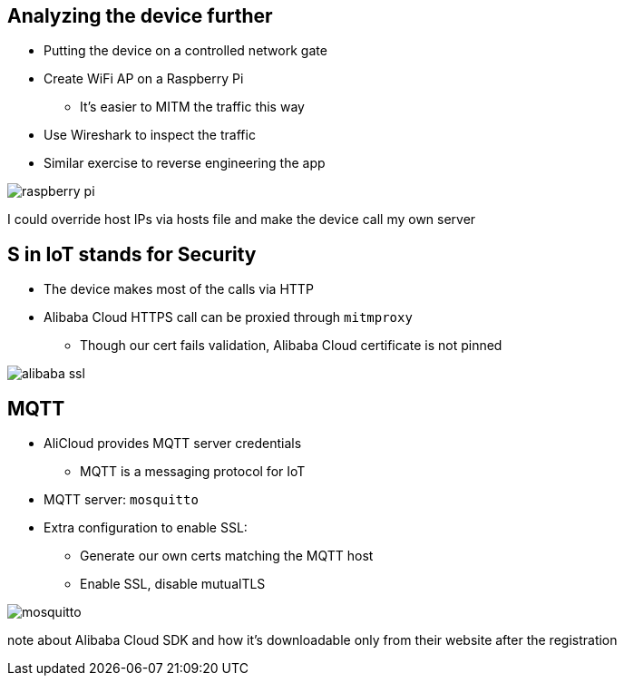 [.columns]
== Analyzing the device further

* Putting the device on a controlled network gate
* Create WiFi AP on a Raspberry Pi
** It's easier to MITM the traffic this way
* Use Wireshark to inspect the traffic
* Similar exercise to reverse engineering the app

[.column]
image::raspberry-pi.jpg[]

[.notes]
--
I could override host IPs via hosts file and make the device call my own server
--

[.columns]
== S in IoT stands for Security

* The device makes most of the calls via HTTP
* Alibaba Cloud HTTPS call can be proxied through  `mitmproxy`
** Though our cert fails validation, Alibaba Cloud certificate is not pinned

image::alibaba-ssl.png[]

[.columns]
== MQTT

* AliCloud provides MQTT server credentials
** MQTT is a messaging protocol for IoT
* MQTT server: `mosquitto`
* Extra configuration to enable SSL:
** Generate our own certs matching the MQTT host
** Enable SSL, disable mutualTLS

image::mosquitto.png[]

[.notes]
--
note about Alibaba Cloud SDK and how it's downloadable only from their website after the registration
--